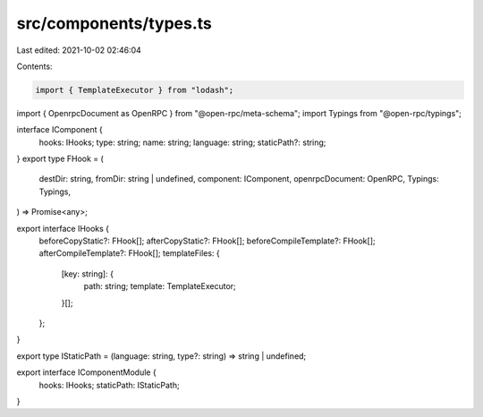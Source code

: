 src/components/types.ts
=======================

Last edited: 2021-10-02 02:46:04

Contents:

.. code-block:: ts

    import { TemplateExecutor } from "lodash";
import { OpenrpcDocument as OpenRPC } from "@open-rpc/meta-schema";
import Typings from "@open-rpc/typings";

interface IComponent {
  hooks: IHooks;
  type: string;
  name: string;
  language: string;
  staticPath?: string;
}
export type FHook = (
  destDir: string,
  fromDir: string | undefined,
  component: IComponent,
  openrpcDocument: OpenRPC,
  Typings: Typings,
) => Promise<any>;

export interface IHooks {
  beforeCopyStatic?: FHook[];
  afterCopyStatic?: FHook[];
  beforeCompileTemplate?: FHook[];
  afterCompileTemplate?: FHook[];
  templateFiles: {
    [key: string]: {
      path: string;
      template: TemplateExecutor;
    }[];
  };
}


export type IStaticPath = (language: string, type?: string) => string | undefined;

export interface IComponentModule {
  hooks: IHooks;
  staticPath: IStaticPath;
}

